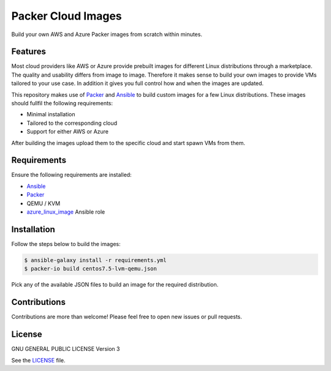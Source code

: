 ===================
Packer Cloud Images
===================

|Travis| |License|

.. |Travis| image:: https://img.shields.io/travis/adfinis-sygroup/packer-cloud-images.svg?style=flat-square
   :target: https://travis-ci.org/adfinis-sygroup/packer-cloud-images
.. |License| image:: https://img.shields.io/github/license/adfinis-sygroup/packer-cloud-images.svg?style=flat-square
   :target: LICENSE

Build your own AWS and Azure Packer images from scratch within minutes.

Features
========
Most cloud providers like AWS or Azure provide prebuilt images for different
Linux distributions through a marketplace. The quality and usability differs
from image to image. Therefore it makes sense to build your own images to
provide VMs tailored to your use case. In addition it gives you full control
how and when the images are updated.

This repository makes use of Packer_ and Ansible_ to build custom images for a
few Linux distributions. These images should fullfil the following requirements:

* Minimal installation
* Tailored to the corresponding cloud
* Support for either AWS or Azure

After building the images upload them to the specific cloud and start spawn VMs
from them.

Requirements
============
Ensure the following requirements are installed:

* Ansible_
* Packer_
* QEMU / KVM
* azure_linux_image_ Ansible role

.. _Ansible: http://docs.ansible.com/ansible/latest/intro_installation.html
.. _Packer: https://www.packer.io/intro/getting-started/install.html
.. _azure_linux_image: https://galaxy.ansible.com/adfinis-sygroup/azure_linux_image

Installation
============
Follow the steps below to build the images:

.. code:: shell

       $ ansible-galaxy install -r requirements.yml
       $ packer-io build centos7.5-lvm-qemu.json

Pick any of the available JSON files to build an image for the required
distribution.

Contributions
=============
Contributions are more than welcome! Please feel free to open new issues or
pull requests.

License 
=======
GNU GENERAL PUBLIC LICENSE Version 3

See the `LICENSE`_ file.

.. _LICENSE: LICENSE
